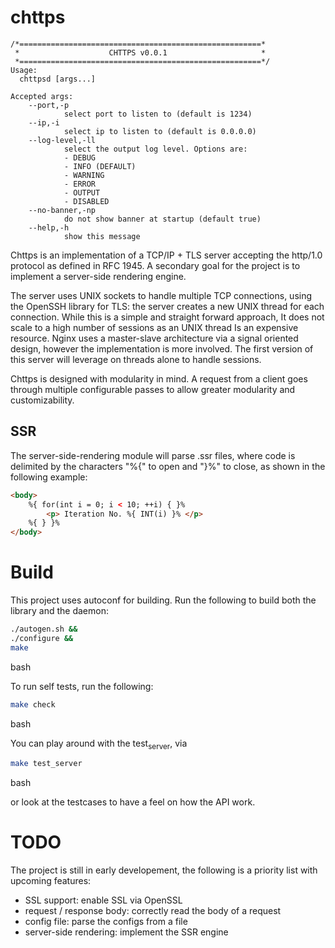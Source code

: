 * chttps

#+BEGIN_SRC
/*======================================================*
 *                    CHTTPS v0.0.1                     *
 *======================================================*/
Usage:
  chttpsd [args...]

Accepted args:
    --port,-p
            select port to listen to (default is 1234)
    --ip,-i
            select ip to listen to (default is 0.0.0.0)
    --log-level,-ll
            select the output log level. Options are:
            - DEBUG
            - INFO (DEFAULT)
            - WARNING
            - ERROR
            - OUTPUT
            - DISABLED
    --no-banner,-np
            do not show banner at startup (default true)
    --help,-h
            show this message
#+END_SRC

Chttps is an implementation of a TCP/IP + TLS
server accepting the http/1.0 protocol as defined
in RFC 1945.
A secondary goal for the project is to implement
a server-side rendering engine.

The server uses UNIX sockets to handle multiple
TCP connections, using the OpenSSH library for TLS:
the server creates a new UNIX thread for each connection.
While this is a simple and straight forward approach, It does not
scale to a high number of sessions as an UNIX thread
Is an expensive resource. Nginx uses a master-slave
architecture via a signal oriented design, however the
implementation is more involved. The first version
of this server will leverage on threads alone to
handle sessions.

Chttps is designed with modularity in mind. A request
from a client goes through multiple configurable
passes to allow greater modularity and customizability.

** SSR

The server-side-rendering module will parse .ssr
files, where code is delimited by the characters
"%{" to open and "}%" to close, as shown in the
following example:

#+BEGIN_SRC html
<body>
    %{ for(int i = 0; i < 10; ++i) { }%
        <p> Iteration No. %{ INT(i) }% </p>
    %{ } }%
</body>
#+END_SRC

* Build

This project uses autoconf for building. Run the following
to build both the library and the daemon:

#+BEGIN_SRC bash
./autogen.sh &&
./configure &&
make
#+END_SRC bash

To run self tests, run the following:

#+BEGIN_SRC bash
make check
#+END_SRC bash

You can play around with the test_server, via
#+BEGIN_SRC bash
make test_server
#+END_SRC bash

or look at the testcases to have a feel on how the API
work.

* TODO

The project is still in early developement, the
following is a priority list with upcoming features:
- SSL support: enable SSL via OpenSSL
- request / response body: correctly read the body
  of a request
- config file: parse the configs from a file
- server-side rendering: implement the SSR engine
